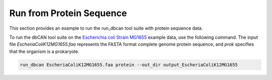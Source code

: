 Run from Protein Sequence
=========================

This section provides an example to run the run_dbcan tool suite with protein sequence data.

To run the dbCAN tool suite on the `Escherichia coli Strain MG1655`_ example data, use the following command. The input file `EscheriaColiK12MG1655.faa` represents the FASTA format complete genome protein sequence, and `prok` specifies that the organism is a prokaryote.

.. code-block:: shell

    run_dbcan EscheriaColiK12MG1655.faa protein --out_dir output_EscheriaColiK12MG1655

.. _Escherichia coli Strain MG1655: https://www.ncbi.nlm.nih.gov/nuccore/U00096.2
